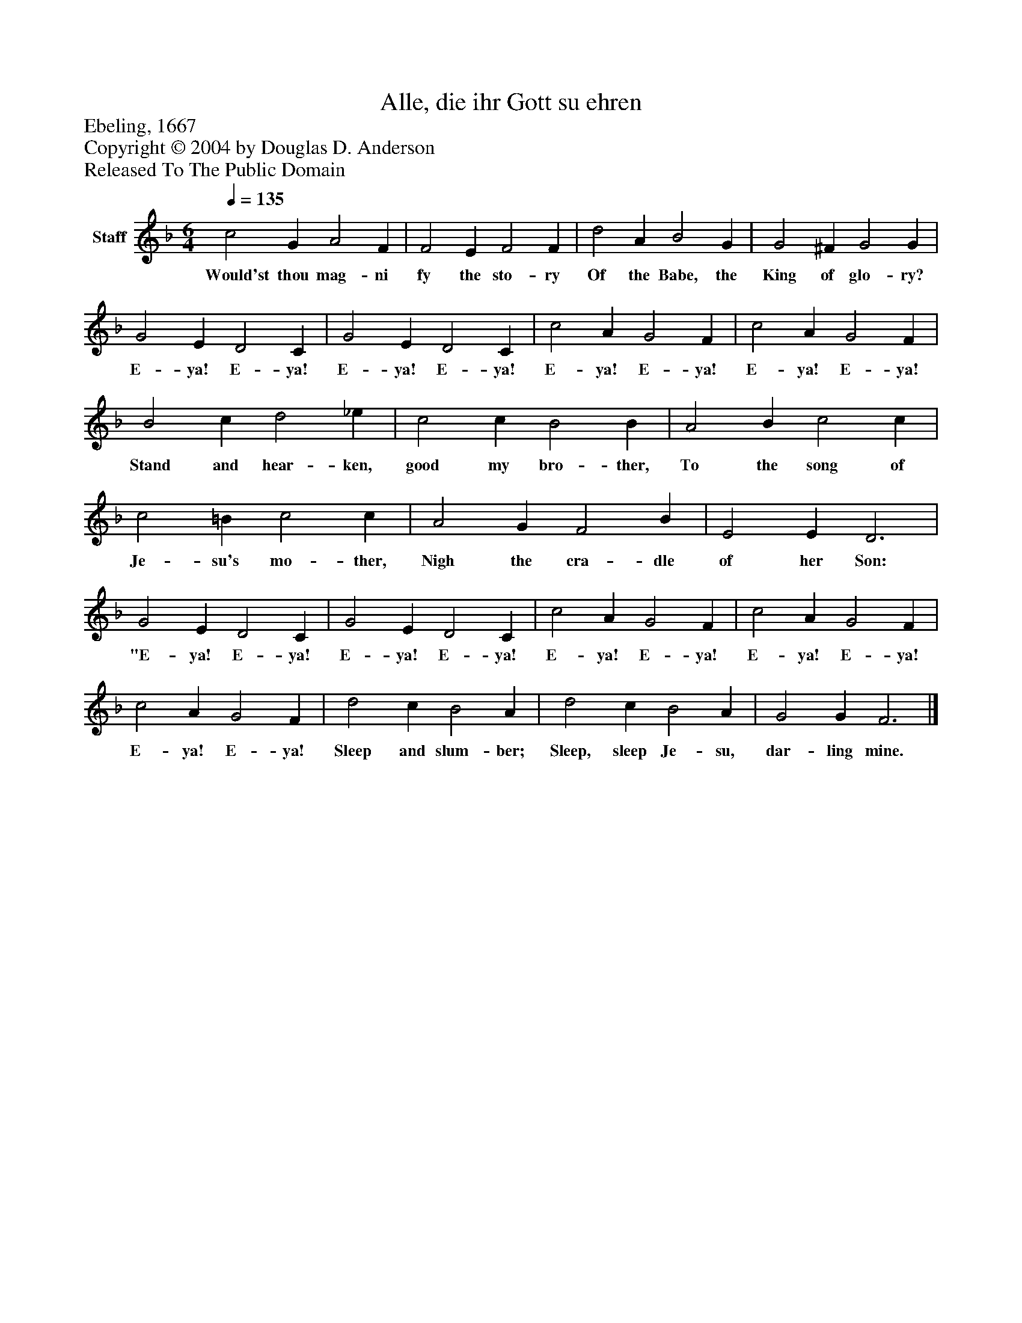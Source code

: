 %%abc-creator mxml2abc 1.4
%%abc-version 2.0
%%continueall true
%%titletrim true
%%titleformat A-1 T C1, Z-1, S-1
X: 0
T: Alle, die ihr Gott su ehren
Z: Ebeling, 1667
Z: Copyright © 2004 by Douglas D. Anderson
Z: Released To The Public Domain
L: 1/4
M: 6/4
Q: 1/4=135
V: P1 name="Staff"
%%MIDI program 1 19
K: F
[V: P1]  c2 G A2 F | F2 E F2 F | d2 A B2 G | G2 ^F G2 G | G2 E D2 C | G2 E D2 C | c2 A G2 F | c2 A G2 F | B2 c d2 _e | c2 c B2 B | A2 B c2 c | c2 =B c2 c | A2 G F2 B | E2 E D3 | G2 E D2 C | G2 E D2 C | c2 A G2 F | c2 A G2 F | c2 A G2 F | d2 c B2 A | d2 c B2 A | G2 G F3|]
w: Would'st thou mag- ni fy the sto- ry Of the Babe, the King of glo- ry? E- ya! E- ya! E- ya! E- ya! E- ya! E- ya! E- ya! E- ya! Stand and hear- ken, good my bro- ther, To the song of Je- su's mo- ther, Nigh the cra- dle of her Son: "E- ya! E- ya! E- ya! E- ya! E- ya! E- ya! E- ya! E- ya! E- ya! E- ya! Sleep and slum- ber; Sleep, sleep Je- su, dar- ling mine.


